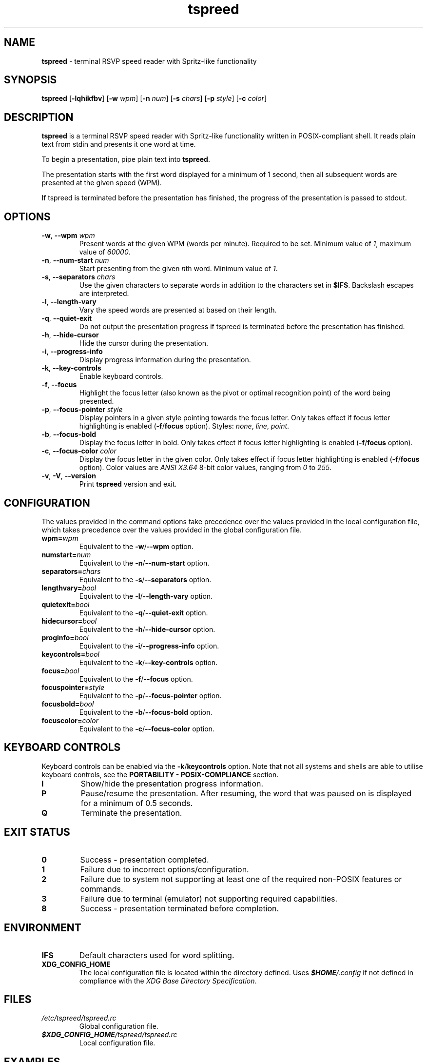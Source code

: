 .TH tspreed 1 2022-12-19

.SH NAME
\fBtspreed\fR \- terminal RSVP speed reader with Spritz-like functionality

.SH SYNOPSIS
.B tspreed
[\fB\-lqhikfbv\fR]
[\fB\-w\fR \fIwpm\fR]
[\fB\-n\fR \fInum\fR]
[\fB\-s\fR \fIchars\fR]
[\fB\-p\fR \fIstyle\fR]
[\fB\-c\fR \fIcolor\fR]

.SH DESCRIPTION
\fBtspreed\fR is a terminal RSVP speed reader with Spritz-like functionality written in POSIX-compliant shell. It reads plain text from stdin and presents it one word at time.

To begin a presentation, pipe plain text into \fBtspreed\fR.

The presentation starts with the first word displayed for a minimum of 1 second, then all subsequent words are presented at the given speed (WPM).

If tspreed is terminated before the presentation has finished, the progress of the presentation is passed to stdout.

.SH OPTIONS
.TP
\fB-w\fR, \fB--wpm\fR \fIwpm\fR
Present words at the given WPM (words per minute). Required to be set. Minimum value of \fI1\fR, maximum value of \fI60000\fR.
.TP
\fB-n\fR, \fB--num-start\fR \fInum\fR
Start presenting from the given \fIn\fRth word. Minimum value of \fI1\fR.
.TP
\fB-s\fR, \fB--separators\fR \fIchars\fR
Use the given characters to separate words in addition to the characters set in \fB$IFS\fR. Backslash escapes are interpreted.
.TP
\fB-l\fR, \fB--length-vary\fR
Vary the speed words are presented at based on their length.
.TP
\fB-q\fR, \fB--quiet-exit\fR
Do not output the presentation progress if tspreed is terminated before the presentation has finished.
.TP
\fB-h\fR, \fB--hide-cursor\fR
Hide the cursor during the presentation.
.TP
\fB-i\fR, \fB--progress-info\fR
Display progress information during the presentation.
.TP
\fB-k\fR, \fB--key-controls\fR
Enable keyboard controls.
.TP
\fB-f\fR, \fB--focus\fR
Highlight the focus letter (also known as the pivot or optimal recognition point) of the word being presented.
.TP
\fB-p\fR, \fB--focus-pointer\fR \fIstyle\fR
Display pointers in a given style pointing towards the focus letter. Only takes effect if focus letter highlighting is enabled (\fB-f\fR/\fBfocus\fR option). Styles: \fInone\fR, \fIline\fR, \fIpoint\fR.
.TP
\fB-b\fR, \fB--focus-bold\fR
Display the focus letter in bold. Only takes effect if focus letter highlighting is enabled (\fB-f\fR/\fBfocus\fR option).
.TP
\fB-c\fR, \fB--focus-color\fR \fIcolor\fR
Display the focus letter in the given color. Only takes effect if focus letter highlighting is enabled (\fB-f\fR/\fBfocus\fR option). Color values are \fIANSI X3.64\fR 8-bit color values, ranging from \fI0\fR to \fI255\fR.
.TP
\fB-v\fR, \fB-V\fR, \fB--version\fR
Print \fBtspreed\fR version and exit.

.SH CONFIGURATION
The values provided in the command options take precedence over the values provided in the local configuration file, which takes precedence over the values provided in the global configuration file.
.TP
.B wpm=\fIwpm\fR
Equivalent to the \fB-w\fR/\fB--wpm\fR option.
.TP
.B numstart=\fInum\fR
Equivalent to the \fB-n\fR/\fB--num-start\fR option.
.TP
.B separators=\fIchars\fR
Equivalent to the \fB-s\fR/\fB--separators\fR option.
.TP
.B lengthvary=\fIbool\fR
Equivalent to the \fB-l\fR/\fB--length-vary\fR option.
.TP
.B quietexit=\fIbool\fR
Equivalent to the \fB-q\fR/\fB--quiet-exit\fR option.
.TP
.B hidecursor=\fIbool\fR
Equivalent to the \fB-h\fR/\fB--hide-cursor\fR option.
.TP
.B proginfo=\fIbool\fR
Equivalent to the \fB-i\fR/\fB--progress-info\fR option.
.TP
.B keycontrols=\fIbool\fR
Equivalent to the \fB-k\fR/\fB--key-controls\fR option.
.TP
.B focus=\fIbool\fR
Equivalent to the \fB-f\fR/\fB--focus\fR option.
.TP
.B focuspointer=\fIstyle\fR
Equivalent to the \fB-p\fR/\fB--focus-pointer\fR option.
.TP
.B focusbold=\fIbool\fR
Equivalent to the \fB-b\fR/\fB--focus-bold\fR option.
.TP
.B focuscolor=\fIcolor\fR
Equivalent to the \fB-c\fR/\fB--focus-color\fR option.

.SH KEYBOARD CONTROLS

Keyboard controls can be enabled via the \fB-k\fR/\fBkeycontrols\fR option. Note that not all systems and shells are able to utilise keyboard controls, see the \fBPORTABILITY - POSIX-COMPLIANCE\fR section.

.TP
.B I
Show/hide the presentation progress information.
.TP
.B P
Pause/resume the presentation. After resuming, the word that was paused on is displayed for a minimum of 0.5 seconds.
.TP
.B Q
Terminate the presentation.

.SH EXIT STATUS
.TP
.B 0
Success - presentation completed.
.TP
.B 1
Failure due to incorrect options/configuration.
.TP
.B 2
Failure due to system not supporting at least one of the required non-POSIX features or commands.
.TP
.B 3
Failure due to terminal (emulator) not supporting required capabilities.
.TP
.B 8
Success - presentation terminated before completion.

.SH ENVIRONMENT
.TP
.B IFS
Default characters used for word splitting.
.TP
.B XDG_CONFIG_HOME
The local configuration file is located within the directory defined. Uses \f(BI$HOME\fI/.config\fR if not defined in compliance with the \fIXDG Base Directory Specification\fR.

.SH FILES
.TP
.I /etc/tspreed/tspreed.rc
Global configuration file.
.TP
.I \f(BI$XDG_CONFIG_HOME\fI/tspreed/tspreed.rc
Local configuration file.

.SH EXAMPLES
.P
$ \fBtspreed < textfile\fR
.P
$ \fBtspreed --wpm 300 --hide-cursor < textfile\fR
.P
$ \fBpdftotext document.pdf - | tspreed -w 300 -n 120 -s '\\r\\f' -lqihkfb -p line -c 1\fR

.SH PORTABILITY
\fBtspreed\fR 'officially' supports GNU-based, BSD-based, and BusyBox-based systems only due to POSIX-compliance issues described below. This does not mean the script is guaranteed to not work on other Unix-like systems or issues specific to those systems will not be addressed, merely it is unknown how well supported the script is on other Unix-like systems.

.SH PORTABILITY - POSIX-COMPLIANCE

.P
\fBtspreed\fR attempts to comply with \fIPOSIX.1-2001\fR through to \fIPOSIX.1-2008\fR in order to maintain portability across Unix-like systems. However, the script must utilize non-compliant features and commands and will exit with an error if none are supported.

.P
If utilising keyboard controls (\fB-k\fR/\fBkeycontrols\fR option), \fIboth\fR of the below non-compliant features must be supported:

.TP
\fBdate\fR(1)
Can return nanoseconds via the '%N' format.
.TP
\fBread\fR(1)
Supports the -s option for disabling output, the -n option for limiting the number of characters read, and the -t option for specifying a timeout in fractional seconds. Bash's \fBread\fR builtin is the only major \fBread\fR(1) implementation which supports all listed non-compliant options, hence the script will likely need to be run through the Bash shell.

.P
Otherwise, \fIat least one\fR of the below non-compliant features and commands must be supported:

.TP
\fBdate\fR(1)
Can return nanoseconds via the '%N' format.
.TP
\fBsleep\fR(1)
Supports the use of fractional values for the time operand to represent units of time less than 1 second, e.g. 0.05.
.TP
\fBsleep\fR(1)
Supports the use of E notation for the time operand to represent units of time less than 1 second, e.g. 5e-2.
.TP
\fBusleep\fR(1)

.SH PORTABILITY - TERMINAL I/O

.P
The script utilizes terminal capabilities via \fBtput\fR(1), but will fall back to the following where possible if those capabilities fail:

.TP
\fIANSI X3.64\fR escape codes
For terminal styling and cursor movement.
.TP
\fB$COLUMNS\fR, \fB$LINES\fR
For determining terminal size. Will fall back to 80 columns and/or 24 lines if one or both of the environmental variables are not set.

.P
If utilising keyboard controls (\fB-k\fR/\fBkeycontrols\fR option), \fI/dev/tty\fR is used to read keyboard input.

.SH SEE ALSO
\fBdate\fR(1), \fBsleep\fR(1), \fBusleep\fR(1), \fBterminfo\fR(5), \fBstandards\fR(7).

.SH CONFORMING TO
.TP
POSIX.1-2001, POSIX.1-2008.
.TP
ANSI X3.64.
.TP
XDG Base Directory Specification v0.6+.

.SH BUGS
Bugs and issues can be reported on GitHub or GitLab.
.TP
<https://github.com/n-ivkovic/tspreed/issues>
.TP
<https://gitlab.com/n-ivkovic/tspreed/issues>

.SH AUTHORS
Nicholas Ivkovic <https://nivkovic.net>.

.SH COPYRIGHT
Copyright (c) 2022 Nicholas Ivkovic.

Licensed under the GNU General Public License version 3 or later. See ./LICENSE, or <https://gnu.org/licenses/gpl.html> if more recent, for details.

This is free software: you are free to change and redistribute it. There is NO WARRANTY, to the extent permitted by law.

